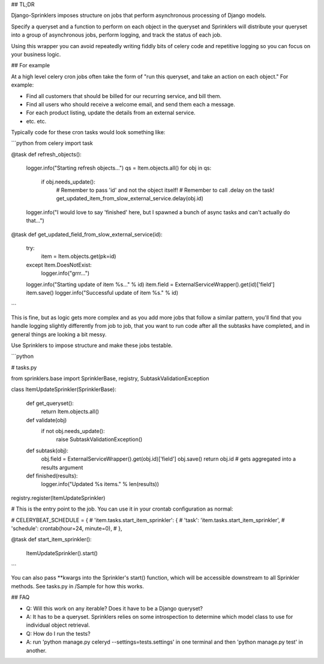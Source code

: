 ## TL;DR

Django-Sprinklers imposes structure on jobs that perform asynchronous processing of Django models.

Specify a queryset and a function to perform on each object in the queryset and Sprinklers will distribute your queryset into a group of asynchronous jobs, perform logging, and track the status of each job.

Using this wrapper you can avoid repeatedly writing fiddly bits of celery code and repetitive logging so you can focus on your business logic.

## For example

At a high level celery cron jobs often take the form of "run this queryset, and take an action on each object." For example:

- Find all customers that should be billed for our recurring service, and bill them.
- Find all users who should receive a welcome email, and send them each a message.
- For each product listing, update the details from an external service.
- etc. etc.

Typically code for these cron tasks would look something like:

```python
from celery import task

@task
def refresh_objects():
    logger.info("Starting refresh objects...")
    qs = Item.objects.all()
    for obj in qs:
        if obj.needs_update():
            # Remember to pass 'id' and not the object itself!
            # Remember to call .delay on the task!
            get_updated_item_from_slow_external_service.delay(obj.id)
    logger.info("I would love to say 'finished' here, but I spawned a bunch of async tasks and can't actually do that...")

@task
def get_updated_field_from_slow_external_service(id):
    try:
        item = Item.objects.get(pk=id)
    except Item.DoesNotExist:
        logger.info("grrr...")
    logger.info("Starting update of item %s..." % id)
    item.field = ExternalServiceWrapper().get(id)['field']
    item.save()
    logger.info("Successful update of item %s." % id)
```

This is fine, but as logic gets more complex and as you add more jobs that follow a similar pattern, you'll find that you handle logging slightly differently from job to job, that you want to run code after all the subtasks have completed, and in general things are looking a bit messy.

Use Sprinklers to impose structure and make these jobs testable.

```python

# tasks.py

from sprinklers.base import SprinklerBase, registry, SubtaskValidationException

class ItemUpdateSprinkler(SprinklerBase):

    def get_queryset():
        return Item.objects.all()

    def validate(obj)
        if not obj.needs_update():
            raise SubtaskValidationException()

    def subtask(obj):
        obj.field = ExternalServiceWrapper().get(obj.id)['field']
        obj.save()
        return obj.id  # gets aggregated into a results argument

    def finished(results):
        logger.info("Updated %s items." % len(results))
registry.register(ItemUpdateSprinkler)


# This is the entry point to the job. You can use it in your crontab configuration as normal:

# CELERYBEAT_SCHEDULE = {
#     'item.tasks.start_item_sprinkler': {
#         'task': 'item.tasks.start_item_sprinkler',
#         'schedule': crontab(hour=24, minute=0),
#     },

@task
def start_item_sprinkler():
    ItemUpdateSprinkler().start()


```

You can also pass **kwargs into the Sprinkler's start() function, which will be accessible downstream to all Sprinkler methods. See tasks.py in /Sample for how this works.


## FAQ

- Q: Will this work on any iterable? Does it have to be a Django queryset?
- A: It has to be a queryset. Sprinklers relies on some introspection to determine which model class to use for individual object retrieval.

- Q: How do I run the tests?
- A: run 'python manage.py celeryd --settings=tests.settings' in one terminal and then 'python manage.py test' in another.